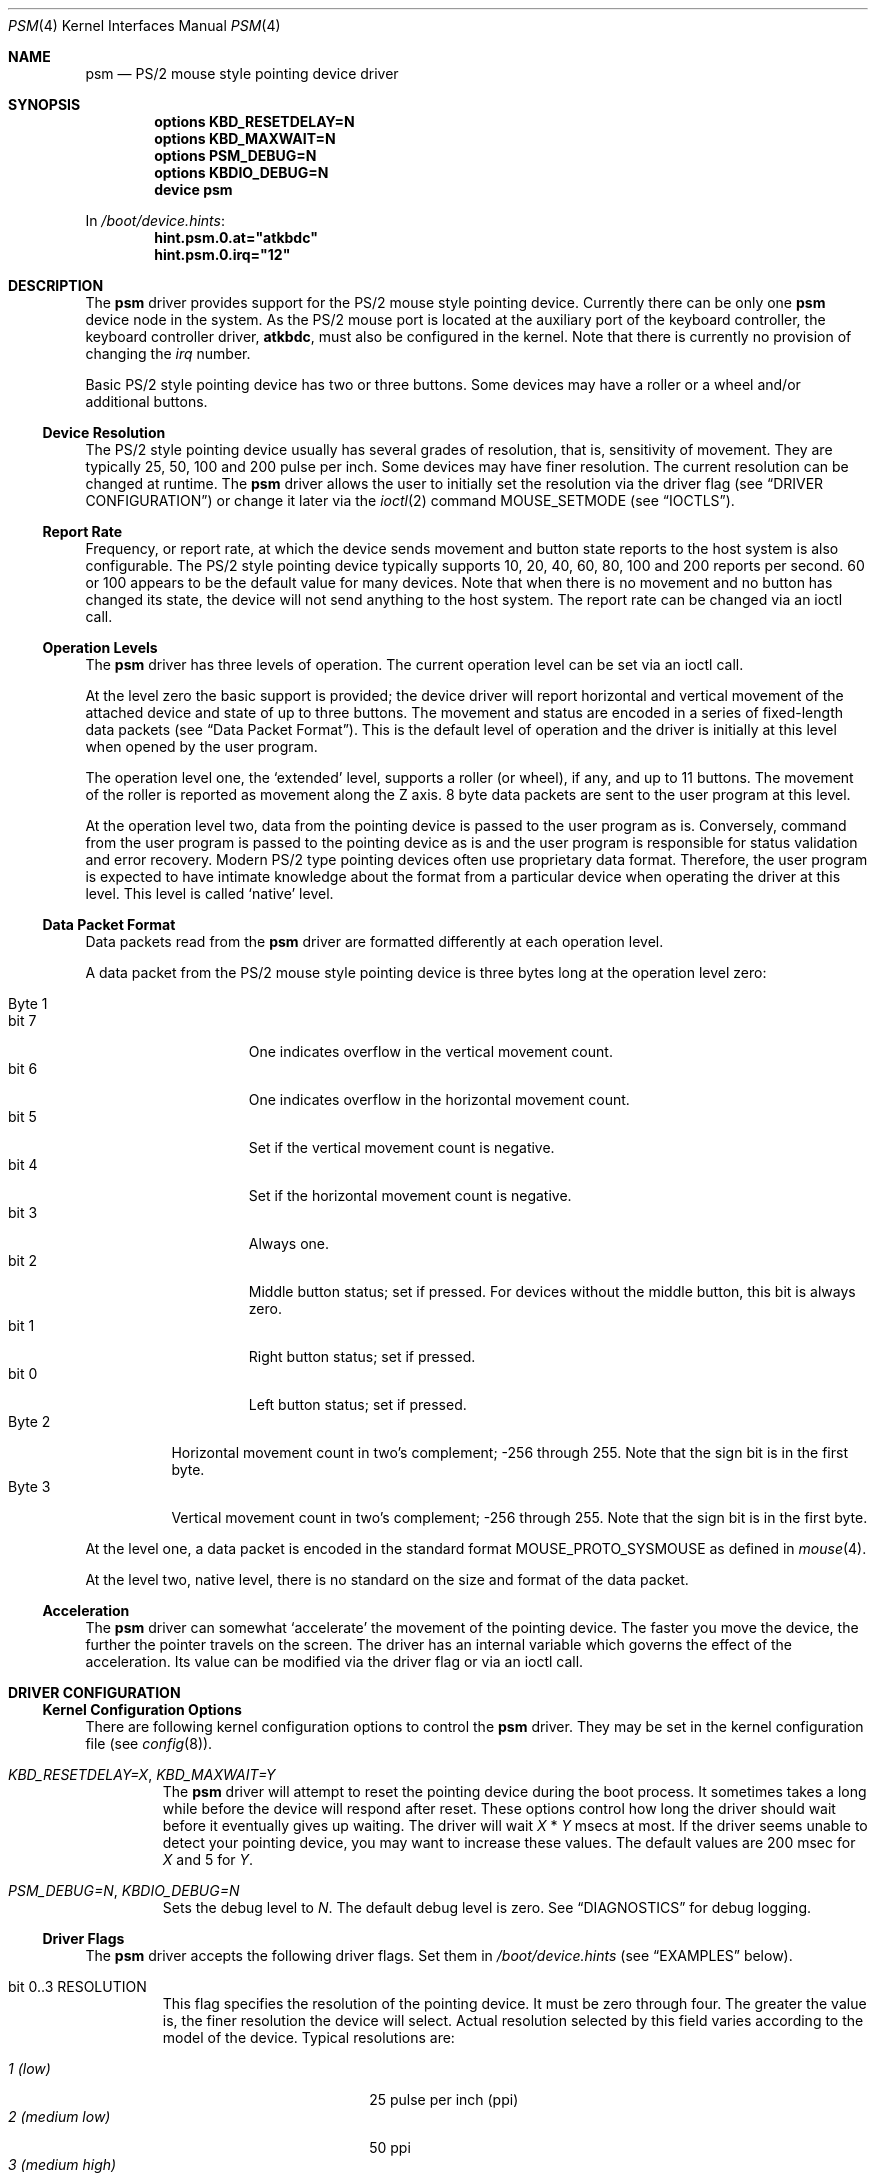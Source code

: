 .\"
.\" Copyright (c) 1997
.\" Kazutaka YOKOTA <yokota@zodiac.mech.utsunomiya-u.ac.jp>
.\" All rights reserved.
.\"
.\" Redistribution and use in source and binary forms, with or without
.\" modification, are permitted provided that the following conditions
.\" are met:
.\" 1. Redistributions of source code must retain the above copyright
.\"    notice, this list of conditions and the following disclaimer as
.\"    the first lines of this file unmodified.
.\" 2. Redistributions in binary form must reproduce the above copyright
.\"    notice, this list of conditions and the following disclaimer in the
.\"    documentation and/or other materials provided with the distribution.
.\"
.\" THIS SOFTWARE IS PROVIDED BY THE AUTHOR ``AS IS'' AND ANY EXPRESS OR
.\" IMPLIED WARRANTIES, INCLUDING, BUT NOT LIMITED TO, THE IMPLIED WARRANTIES
.\" OF MERCHANTABILITY AND FITNESS FOR A PARTICULAR PURPOSE ARE DISCLAIMED.
.\" IN NO EVENT SHALL THE AUTHOR BE LIABLE FOR ANY DIRECT, INDIRECT,
.\" INCIDENTAL, SPECIAL, EXEMPLARY, OR CONSEQUENTIAL DAMAGES (INCLUDING, BUT
.\" NOT LIMITED TO, PROCUREMENT OF SUBSTITUTE GOODS OR SERVICES; LOSS OF USE,
.\" DATA, OR PROFITS; OR BUSINESS INTERRUPTION) HOWEVER CAUSED AND ON ANY
.\" THEORY OF LIABILITY, WHETHER IN CONTRACT, STRICT LIABILITY, OR TORT
.\" (INCLUDING NEGLIGENCE OR OTHERWISE) ARISING IN ANY WAY OUT OF THE USE OF
.\" THIS SOFTWARE, EVEN IF ADVISED OF THE POSSIBILITY OF SUCH DAMAGE.
.\"
.\" $FreeBSD$
.\"
.Dd June 2, 2020
.Dt PSM 4
.Os
.Sh NAME
.Nm psm
.Nd PS/2 mouse style pointing device driver
.Sh SYNOPSIS
.Cd "options KBD_RESETDELAY=N"
.Cd "options KBD_MAXWAIT=N"
.Cd "options PSM_DEBUG=N"
.Cd "options KBDIO_DEBUG=N"
.Cd "device psm"
.Pp
In
.Pa /boot/device.hints :
.Cd hint.psm.0.at="atkbdc"
.Cd hint.psm.0.irq="12"
.Sh DESCRIPTION
The
.Nm
driver provides support for the PS/2 mouse style pointing device.
Currently there can be only one
.Nm
device node in the system.
As the PS/2 mouse port is located
at the auxiliary port of the keyboard controller,
the keyboard controller driver,
.Nm atkbdc ,
must also be configured in the kernel.
Note that there is currently no provision of changing the
.Em irq
number.
.Pp
Basic PS/2 style pointing device has two or three buttons.
Some devices may have a roller or a wheel and/or additional buttons.
.Ss Device Resolution
The PS/2 style pointing device usually has several grades of resolution,
that is, sensitivity of movement.
They are typically 25, 50, 100 and 200
pulse per inch.
Some devices may have finer resolution.
The current resolution can be changed at runtime.
The
.Nm
driver allows the user to initially set the resolution
via the driver flag
(see
.Sx "DRIVER CONFIGURATION" )
or change it later via the
.Xr ioctl 2
command
.Dv MOUSE_SETMODE
(see
.Sx IOCTLS ) .
.Ss Report Rate
Frequency, or report rate, at which the device sends movement
and button state reports to the host system is also configurable.
The PS/2 style pointing device typically supports 10, 20, 40, 60, 80, 100
and 200 reports per second.
60 or 100 appears to be the default value for many devices.
Note that when there is no movement and no button has changed its state,
the device will not send anything to the host system.
The report rate can be changed via an ioctl call.
.Ss Operation Levels
The
.Nm
driver has three levels of operation.
The current operation level can be set via an ioctl call.
.Pp
At the level zero the basic support is provided; the device driver will report
horizontal and vertical movement of the attached device
and state of up to three buttons.
The movement and status are encoded in a series of fixed-length data packets
(see
.Sx "Data Packet Format" ) .
This is the default level of operation and the driver is initially
at this level when opened by the user program.
.Pp
The operation level one, the `extended' level, supports a roller (or wheel),
if any, and up to 11 buttons.
The movement of the roller is reported as movement along the Z axis.
8 byte data packets are sent to the user program at this level.
.Pp
At the operation level two, data from the pointing device is passed to the
user program as is.
Conversely, command from the user program is passed
to the pointing device as is and the user program is responsible for
status validation and error recovery.
Modern PS/2 type pointing devices often use proprietary data format.
Therefore, the user program is expected to have
intimate knowledge about the format from a particular device when operating
the driver at this level.
This level is called `native' level.
.Ss Data Packet Format
Data packets read from the
.Nm
driver are formatted differently at each operation level.
.Pp
A data packet from the PS/2 mouse style pointing device
is three bytes long at the operation level zero:
.Pp
.Bl -tag -width Byte_1 -compact
.It Byte 1
.Bl -tag -width bit_7 -compact
.It bit 7
One indicates overflow in the vertical movement count.
.It bit 6
One indicates overflow in the horizontal movement count.
.It bit 5
Set if the vertical movement count is negative.
.It bit 4
Set if the horizontal movement count is negative.
.It bit 3
Always one.
.\" The ALPS GlidePoint clears this bit when the user `taps' the surface of
.\" the pad, otherwise the bit is set.
.\" Most, if not all, other devices always set this bit.
.It bit 2
Middle button status; set if pressed.
For devices without the middle
button, this bit is always zero.
.It bit 1
Right button status; set if pressed.
.It bit 0
Left button status; set if pressed.
.El
.It Byte 2
Horizontal movement count in two's complement;
-256 through 255.
Note that the sign bit is in the first byte.
.It Byte 3
Vertical movement count in two's complement;
-256 through 255.
Note that the sign bit is in the first byte.
.El
.Pp
At the level one, a data packet is encoded
in the standard format
.Dv MOUSE_PROTO_SYSMOUSE
as defined in
.Xr mouse 4 .
.Pp
At the level two, native level, there is no standard on the size and format
of the data packet.
.Ss Acceleration
The
.Nm
driver can somewhat `accelerate' the movement of the pointing device.
The faster you move the device, the further the pointer
travels on the screen.
The driver has an internal variable which governs the effect of
the acceleration.
Its value can be modified via the driver flag
or via an ioctl call.
.Sh DRIVER CONFIGURATION
.Ss Kernel Configuration Options
There are following kernel configuration options to control the
.Nm
driver.
They may be set in the kernel configuration file
(see
.Xr config 8 ) .
.Bl -tag -width MOUSE
.It Em KBD_RESETDELAY=X , KBD_MAXWAIT=Y
The
.Nm
driver will attempt to reset the pointing device during the boot process.
It sometimes takes a long while before the device will respond after
reset.
These options control how long the driver should wait before
it eventually gives up waiting.
The driver will wait
.Fa X
*
.Fa Y
msecs at most.
If the driver seems unable to detect your pointing
device, you may want to increase these values.
The default values are
200 msec for
.Fa X
and 5
for
.Fa Y .
.It Em PSM_DEBUG=N , KBDIO_DEBUG=N
Sets the debug level to
.Fa N .
The default debug level is zero.
See
.Sx DIAGNOSTICS
for debug logging.
.El
.Ss Driver Flags
The
.Nm
driver accepts the following driver flags.
Set them in
.Pa /boot/device.hints
(see
.Sx EXAMPLES
below).
.Bl -tag -width MOUSE
.It bit 0..3 RESOLUTION
This flag specifies the resolution of the pointing device.
It must be zero through four.
The greater the value
is, the finer resolution the device will select.
Actual resolution selected by this field varies according to the model
of the device.
Typical resolutions are:
.Pp
.Bl -tag -width 0_(medium_high)__ -compact
.It Em 1 (low)
25 pulse per inch (ppi)
.It Em 2 (medium low)
50 ppi
.It Em 3 (medium high)
100 ppi
.It Em 4 (high)
200 ppi
.El
.Pp
Leaving this flag zero will selects the default resolution for the
device (whatever it is).
.It bit 4..7 ACCELERATION
This flag controls the amount of acceleration effect.
The smaller the value of this flag is, more sensitive the movement becomes.
The minimum value allowed, thus the value for the most sensitive setting,
is one.
Setting this flag to zero will completely disables the
acceleration effect.
.It bit 8 NOCHECKSYNC
The
.Nm
driver tries to detect the first byte of the data packet by checking
the bit pattern of that byte.
Although this method should work with most
PS/2 pointing devices, it may interfere with some devices which are not
so compatible with known devices.
If you think your pointing device is not functioning as expected,
and the kernel frequently prints the following message to the console,
.Bd -literal -offset indent
psmintr: out of sync (xxxx != yyyy).
.Ed
.Pp
set this flag to disable synchronization check and see if it helps.
.It bit 9 NOIDPROBE
The
.Nm
driver will not try to identify the model of the pointing device and
will not carry out model-specific initialization.
The device should always act like a standard PS/2 mouse without such
initialization.
Extra features, such as wheels and additional buttons, will not be
recognized by the
.Nm
driver.
.It bit 10 NORESET
When this flag is set, the
.Nm
driver will not reset the pointing device when initializing the device.
If the
.Fx
kernel
is started after another OS has run, the pointing device will inherit
settings from the previous OS.
However, because there is no way for the
.Nm
driver to know the settings, the device and the driver may not
work correctly.
The flag should never be necessary under normal circumstances.
.It bit 11 FORCETAP
Some pad devices report as if the fourth button is pressed
when the user `taps' the surface of the device (see
.Sx CAVEATS ) .
This flag will make the
.Nm
driver assume that the device behaves this way.
Without the flag, the driver will assume this behavior
for ALPS GlidePoint models only.
.It bit 12 IGNOREPORTERROR
This flag makes
.Nm
driver ignore certain error conditions when probing the PS/2 mouse port.
It should never be necessary under normal circumstances.
.It bit 13 HOOKRESUME
The built-in PS/2 pointing device of some laptop computers is somehow
not operable immediately after the system `resumes' from
the power saving mode,
though it will eventually become available.
There are reports that
stimulating the device by performing I/O will help
waking up the device quickly.
This flag will enable a piece of code in the
.Nm
driver to hook
the `resume' event and exercise some harmless I/O operations on the
device.
.It bit 14 INITAFTERSUSPEND
This flag adds more drastic action for the above problem.
It will cause the
.Nm
driver to reset and re-initialize the pointing device
after the `resume' event.
.El
.Sh LOADER TUNABLES
Extended support for Synaptics touchpads can be enabled by setting
.Va hw.psm.synaptics_support
to
.Em 1
at boot-time.
This will enable
.Nm
to handle packets from guest devices (sticks) and extra buttons.
Similarly, extended support for IBM/Lenovo TrackPoint and Elantech touchpads
can be enabled by setting
.Va hw.psm.trackpoint_support
or
.Va hw.psm.elantech_support,
respectively, to
.Em 1
at boot-time.
.Pp
Tap and drag gestures can be disabled by setting
.Va hw.psm.tap_enabled
to
.Em 0
at boot-time.
Currently, this is supported on Synaptics touchpads regardless of Extended
support state and on Elantech touchpads with Extended support enabled.
The behaviour may be changed after boot by setting
the sysctl with the same name and by restarting
.Xr moused 8
using
.Pa /etc/rc.d/moused .
.Pp
Active multiplexing support can be disabled by setting
.Va hw.psm.mux_disabled
to
.Em 1
at boot-time.
This will prevent
.Nm
from enabling active multiplexing mode needed for some Synaptics touchpads.
.Sh IOCTLS
There are a few
.Xr ioctl 2
commands for mouse drivers.
These commands and related structures and constants are defined in
.In sys/mouse.h .
General description of the commands is given in
.Xr mouse 4 .
This section explains the features specific to the
.Nm
driver.
.Pp
.Bl -tag -width MOUSE -compact
.It Dv MOUSE_GETLEVEL Ar int *level
.It Dv MOUSE_SETLEVEL Ar int *level
These commands manipulate the operation level of the
.Nm
driver.
.Pp
.It Dv MOUSE_GETHWINFO Ar mousehw_t *hw
Returns the hardware information of the attached device in the following
structure.
.Bd -literal
typedef struct mousehw {
    int buttons;    /* number of buttons */
    int iftype;     /* I/F type */
    int type;       /* mouse/track ball/pad... */
    int model;      /* I/F dependent model ID */
    int hwid;       /* I/F dependent hardware ID */
} mousehw_t;
.Ed
.Pp
The
.Dv buttons
field holds the number of buttons on the device.
The
.Nm
driver currently can detect the 3 button mouse from Logitech and report
accordingly.
The 3 button mouse from the other manufacturer may or may not be
reported correctly.
However, it will not affect the operation of
the driver.
.Pp
The
.Dv iftype
is always
.Dv MOUSE_IF_PS2 .
.Pp
The
.Dv type
tells the device type:
.Dv MOUSE_MOUSE ,
.Dv MOUSE_TRACKBALL ,
.Dv MOUSE_STICK ,
.Dv MOUSE_PAD ,
or
.Dv MOUSE_UNKNOWN .
The user should not heavily rely on this field, as the
driver may not always, in fact it is very rarely able to, identify
the device type.
.Pp
The
.Dv model
is always
.Dv MOUSE_MODEL_GENERIC
at the operation level 0.
It may be
.Dv MOUSE_MODEL_GENERIC
or one of
.Dv MOUSE_MODEL_XXX
constants at higher operation levels.
Again the
.Nm
driver may or may not set an appropriate value in this field.
.Pp
The
.Dv hwid
is the ID value returned by the device.
Known IDs include:
.Pp
.Bl -tag -width 0__ -compact
.It Em 0
Mouse (Microsoft, Logitech and many other manufacturers)
.It Em 2
Microsoft Ballpoint mouse
.It Em 3
Microsoft IntelliMouse
.El
.Pp
.It Dv MOUSE_SYN_GETHWINFO Ar synapticshw_t *synhw
Retrieves extra information associated with Synaptics Touchpad.
Only available when a supported device has been detected.
.Bd -literal
typedef struct synapticshw {
    int infoMajor;	/* major hardware revision */
    int infoMinor;	/* minor hardware revision */
    int infoRot180;	/* touchpad is rotated */
    int infoPortrait;	/* touchpad is a portrait */
    int infoSensor;	/* sensor model */
    int infoHardware;	/* hardware model */
    int infoNewAbs;	/* supports the newabs format */
    int capPen;		/* can detect a pen */
    int infoSimplC;	/* supports simple commands */
    int infoGeometry;	/* touchpad dimensions */
    int capExtended;	/* supports extended packets */
    int capSleep;	/* can be suspended/resumed */
    int capFourButtons;	/* has four buttons */
    int capMultiFinger;	/* can detect multiple fingers */
    int capPalmDetect;	/* can detect a palm */
    int capPassthrough;	/* can passthrough guest packets */
    int capMiddle;	/* has a physical middle button */
    int nExtendedButtons; /* has N additional buttons */
    int nExtendedQueries; /* supports N extended queries */
} synapticshw_t;
.Ed
.Pp
See the
.Em Synaptics TouchPad Interfacing Guide
for more information about the fields in this structure.
.Pp
.It Dv MOUSE_GETMODE Ar mousemode_t *mode
The command gets the current operation parameters of the mouse
driver.
.Bd -literal
typedef struct mousemode {
    int protocol;    /* MOUSE_PROTO_XXX */
    int rate;        /* report rate (per sec), -1 if unknown */
    int resolution;  /* MOUSE_RES_XXX, -1 if unknown */
    int accelfactor; /* acceleration factor */
    int level;       /* driver operation level */
    int packetsize;  /* the length of the data packet */
    unsigned char syncmask[2]; /* sync. bits */
} mousemode_t;
.Ed
.Pp
The
.Dv protocol
is
.Dv MOUSE_PROTO_PS2
at the operation level zero and two.
.Dv MOUSE_PROTO_SYSMOUSE
at the operation level one.
.Pp
The
.Dv rate
is the status report rate (reports/sec) at which the device will send
movement report to the host computer.
Typical supported values are 10, 20, 40, 60, 80, 100 and 200.
Some mice may accept other arbitrary values too.
.Pp
The
.Dv resolution
of the pointing device must be one of
.Dv MOUSE_RES_XXX
constants or a positive value.
The greater the value
is, the finer resolution the mouse will select.
Actual resolution selected by the
.Dv MOUSE_RES_XXX
constant varies according to the model of mouse.
Typical resolutions are:
.Pp
.Bl -tag -width MOUSE_RES_MEDIUMHIGH__ -compact
.It Dv MOUSE_RES_LOW
25 ppi
.It Dv MOUSE_RES_MEDIUMLOW
50 ppi
.It Dv MOUSE_RES_MEDIUMHIGH
100 ppi
.It Dv MOUSE_RES_HIGH
200 ppi
.El
.Pp
The
.Dv accelfactor
field holds a value to control acceleration feature
(see
.Sx Acceleration ) .
It must be zero or greater.
If it is zero, acceleration is disabled.
.Pp
The
.Dv packetsize
field specifies the length of the data packet.
It depends on the
operation level and the model of the pointing device.
.Pp
.Bl -tag -width level_0__ -compact
.It Em level 0
3 bytes
.It Em level 1
8 bytes
.It Em level 2
Depends on the model of the device
.El
.Pp
The array
.Dv syncmask
holds a bit mask and pattern to detect the first byte of the
data packet.
.Dv syncmask[0]
is the bit mask to be ANDed with a byte.
If the result is equal to
.Dv syncmask[1] ,
the byte is likely to be the first byte of the data packet.
Note that this detection method is not 100% reliable,
thus, should be taken only as an advisory measure.
.Pp
.It Dv MOUSE_SETMODE Ar mousemode_t *mode
The command changes the current operation parameters of the mouse driver
as specified in
.Ar mode .
Only
.Dv rate ,
.Dv resolution ,
.Dv level
and
.Dv accelfactor
may be modifiable.
Setting values in the other field does not generate
error and has no effect.
.Pp
If you do not want to change the current setting of a field, put -1
there.
You may also put zero in
.Dv resolution
and
.Dv rate ,
and the default value for the fields will be selected.
.Pp
.It Dv MOUSE_READDATA Ar mousedata_t *data
.\" The command reads the raw data from the device.
.\" .Bd -literal
.\" typedef struct mousedata {
.\"     int len;        /* # of data in the buffer */
.\"     int buf[16];    /* data buffer */
.\" } mousedata_t;
.\" .Ed
.\" .Pp
.\" Upon returning to the user program, the driver will place the number
.\" of valid data bytes in the buffer in the
.\" .Dv len
.\" field.
.\" .Pp
.It Dv MOUSE_READSTATE Ar mousedata_t *state
.\" The command reads the hardware settings from the device.
.\" Upon returning to the user program, the driver will place the number
.\" of valid data bytes in the buffer in the
.\" .Dv len
.\" field. It is usually 3 bytes.
.\" The buffer is formatted as follows:
.\" .Pp
.\" .Bl -tag -width Byte_1 -compact
.\" .It Byte 1
.\" .Bl -tag -width bit_6 -compact
.\" .It bit 7
.\" Reserved.
.\" .It bit 6
.\" 0 - stream mode, 1 - remote mode.
.\" In the stream mode, the pointing device sends the device status
.\" whenever its state changes. In the remote mode, the host computer
.\" must request the status to be sent.
.\" The
.\" .Nm
.\" driver puts the device in the stream mode.
.\" .It bit 5
.\" Set if the pointing device is currently enabled. Otherwise zero.
.\" .It bit 4
.\" 0 - 1:1 scaling, 1 - 2:1 scaling.
.\" 1:1 scaling is the default.
.\" .It bit 3
.\" Reserved.
.\" .It bit 2
.\" Left button status; set if pressed.
.\" .It bit 1
.\" Middle button status; set if pressed.
.\" .It bit 0
.\" Right button status; set if pressed.
.\" .El
.\" .It Byte 2
.\" .Bl -tag -width bit_6_0 -compact
.\" .It bit 7
.\" Reserved.
.\" .It bit 6..0
.\" Resolution code: zero through three. Actual resolution for
.\" the resolution code varies from one device to another.
.\" .El
.\" .It Byte 3
.\" The status report rate (reports/sec) at which the device will send
.\" movement report to the host computer.
.\" .El
These commands are not currently supported by the
.Nm
driver.
.Pp
.It Dv MOUSE_GETSTATUS Ar mousestatus_t *status
The command returns the current state of buttons and
movement counts as described in
.Xr mouse 4 .
.El
.Sh FILES
.Bl -tag -width /dev/npsm0 -compact
.It Pa /dev/psm0
`non-blocking' device node
.It Pa /dev/bpsm0
`blocking' device node
.El
.Sh EXAMPLES
In order to install the
.Nm
driver, you need to add
.Pp
.Dl "device atkbdc"
.Dl "device psm"
.Pp
to your kernel configuration file, and put the following lines to
.Pa /boot/device.hints .
.Pp
.Dl hint.atkbdc.0.at="isa"
.Dl hint.atkbdc.0.port="0x060"
.Dl hint.psm.0.at="atkbdc"
.Dl hint.psm.0.irq="12"
.Pp
If you add the following statement to
.Pa /boot/device.hints ,
.Pp
.Dl hint.psm.0.flags="0x2000"
.Pp
you will add the optional code to stimulate the pointing device
after the `resume' event.
.Pp
.Dl hint.psm.0.flags="0x24"
.Pp
The above line will set the device resolution high (4)
and the acceleration factor to 2.
.Sh DIAGNOSTICS
At debug level 0, little information is logged except for the following
line during boot process:
.Bd -literal -offset indent
psm0: device ID X
.Ed
.Pp
where
.Fa X
the device ID code returned by the found pointing device.
See
.Dv MOUSE_GETINFO
for known IDs.
.Pp
At debug level 1 more information will be logged
while the driver probes the auxiliary port (mouse port).
Messages are logged with the LOG_KERN facility at the LOG_DEBUG level
(see
.Xr syslogd 8 ) .
.Bd -literal -offset indent
psm0: current command byte:xxxx
kbdio: TEST_AUX_PORT status:0000
kbdio: RESET_AUX return code:00fa
kbdio: RESET_AUX status:00aa
kbdio: RESET_AUX ID:0000
[...]
psm: status 00 02 64
psm0 irq 12 on isa
psm0: model AAAA, device ID X, N buttons
psm0: config:00000www, flags:0000uuuu, packet size:M
psm0: syncmask:xx, syncbits:yy
.Ed
.Pp
The first line shows the command byte value of the keyboard
controller just before the auxiliary port is probed.
It usually is 40, 45, 47 or 65, depending on how the motherboard BIOS
initialized the keyboard controller upon power-up.
.Pp
The second line shows the result of the keyboard controller's
test on the auxiliary port interface, with zero indicating
no error; note that some controllers report no error even if
the port does not exist in the system, however.
.Pp
The third through fifth lines show the reset status of the pointing device.
The functioning device should return the sequence of FA AA <ID>.
The ID code is described above.
.Pp
The seventh line shows the current hardware settings.
.\" See
.\" .Dv MOUSE_READSTATE
.\" for definitions.
These bytes are formatted as follows:
.Pp
.Bl -tag -width Byte_1 -compact
.It Byte 1
.Bl -tag -width bit_6 -compact
.It bit 7
Reserved.
.It bit 6
0 - stream mode, 1 - remote mode.
In the stream mode, the pointing device sends the device status
whenever its state changes.
In the remote mode, the host computer
must request the status to be sent.
The
.Nm
driver puts the device in the stream mode.
.It bit 5
Set if the pointing device is currently enabled.
Otherwise zero.
.It bit 4
0 - 1:1 scaling, 1 - 2:1 scaling.
1:1 scaling is the default.
.It bit 3
Reserved.
.It bit 2
Left button status; set if pressed.
.It bit 1
Middle button status; set if pressed.
.It bit 0
Right button status; set if pressed.
.El
.It Byte 2
.Bl -tag -width bit_6_0 -compact
.It bit 7
Reserved.
.It bit 6..0
Resolution code: zero through three.
Actual resolution for
the resolution code varies from one device to another.
.El
.It Byte 3
The status report rate (reports/sec) at which the device will send
movement report to the host computer.
.El
.Pp
Note that the pointing device will not be enabled until the
.Nm
driver is opened by the user program.
.Pp
The rest of the lines show the device ID code, the number of detected
buttons and internal variables.
.Pp
At debug level 2, much more detailed information is logged.
.Sh SEE ALSO
.Xr ioctl 2 ,
.Xr syslog 3 ,
.Xr atkbdc 4 ,
.Xr mouse 4 ,
.Xr sysmouse 4 ,
.Xr moused 8 ,
.Xr syslogd 8
.Rs
.%T Synaptics TouchPad Interfacing Guide
.%U http://www.synaptics.com/
.Re
.\".Sh HISTORY
.Sh AUTHORS
.An -nosplit
The
.Nm
driver is based on the work done by quite a number of people, including
.An Eric Forsberg ,
.An Sandi Donno ,
.An Rick Macklem ,
.An Andrew Herbert ,
.An Charles Hannum ,
.An Shoji Yuen
and
.An Kazutaka Yokota
to name the few.
.Pp
This manual page was written by
.An Kazutaka Yokota Aq Mt yokota@FreeBSD.org .
.Sh CAVEATS
Many pad devices behave as if the first (left) button were pressed if
the user `taps' the surface of the pad.
In contrast, some pad products, e.g.\& some versions of ALPS GlidePoint
and Interlink VersaPad, treat the tapping action
as fourth button events.
.Pp
It is reported that ALPS GlidePoint, Synaptics Touchpad, IBM/Lenovo
TrackPoint, and Interlink VersaPad require
.Em INITAFTERSUSPEND
flag in order to recover from suspended state.
This flag is automatically set when one of these devices is detected by the
.Nm
driver.
.Pp
Some PS/2 mouse models from MouseSystems require to be put in the
high resolution mode to work properly.
Use the driver flag to
set resolution.
.Pp
There is not a guaranteed way to re-synchronize with the first byte
of the packet once we are out of synchronization with the data
stream.
However, if you are using the \fIXFree86\fP server and experiencing
the problem, you may be able to make the X server synchronize with the mouse
by switching away to a virtual terminal and getting back to the X server,
unless the X server is accessing the mouse via
.Xr moused 8 .
Clicking any button without moving the mouse may also work.
.Sh BUGS
Enabling the extended support for Synaptics touchpads has been reported to
cause problems with responsivity on some (newer) models of Synaptics
hardware, particularly those with guest devices.
